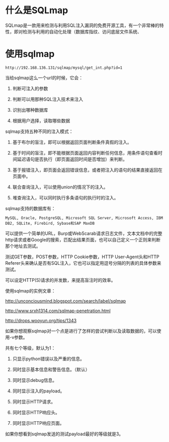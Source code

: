 
* 什么是SQLmap
SQLmap是一款用来检测与利用SQL注入漏洞的免费开源工具，有一个非常棒的特性，即对检测与利用的自动化处理（数据库指纹、访问底层文件系统、

* 使用sqlmap

#+BEGIN_EXAMPLE
   http://192.168.136.131/sqlmap/mysql/get_int.php?id=1
#+END_EXAMPLE

当给sqlmap这么一个url的时候，它会：
    1. 判断可注入的参数

    2. 判断可以用那种SQL注入技术来注入

    3. 识别出哪种数据库

    4. 根据用户选择，读取哪些数据

sqlmap支持五种不同的注入模式：
    1. 基于布尔的盲注，即可以根据返回页面判断条件真假的注入。

    2. 基于时间的盲注，即不能根据页面返回内容判断任何信息，用条件语句查看时间延迟语句是否执行（即页面返回时间是否增加）来判断。

    3. 基于报错注入，即页面会返回错误信息，或者把注入的语句的结果直接返回在页面中。

    4. 联合查询注入，可以使用union的情况下的注入。

    5. 堆查询注入，可以同时执行多条语句的执行时的注入。

sqlmap支持的数据库有：
#+BEGIN_EXAMPLE
MySQL, Oracle, PostgreSQL, Microsoft SQL Server, Microsoft Access, IBM DB2, SQLite, Firebird, Sybase和SAP MaxDB
#+END_EXAMPLE


可以提供一个简单的URL，Burp或WebScarab请求日志文件，文本文档中的完整http请求或者Google的搜索，匹配出结果页面，也可以自己定义一个正则来判断那个地址去测试。

测试GET参数，POST参数，HTTP Cookie参数，HTTP User-Agent头和HTTP Referer头来确认是否有SQL注入，它也可以指定用逗号分隔的列表的具体参数来测试。

可以设定HTTP(S)请求的并发数，来提高盲注时的效率。

使用sqlmap的实例文章：

http://unconciousmind.blogspot.com/search/label/sqlmap

http://www.srxh1314.com/sqlmap-penetration.html

http://drops.wooyun.org/tips/1343

如果你想观察sqlmap对一个点是进行了怎样的尝试判断以及读取数据的，可以使用-v参数。

共有七个等级，默认为1：

0. 只显示python错误以及严重的信息。

1. 同时显示基本信息和警告信息。（默认）

2. 同时显示debug信息。

3. 同时显示注入的payload。

4. 同时显示HTTP请求。

5. 同时显示HTTP响应头。

6. 同时显示HTTP响应页面。

如果你想看到sqlmap发送的测试payload最好的等级就是3。
